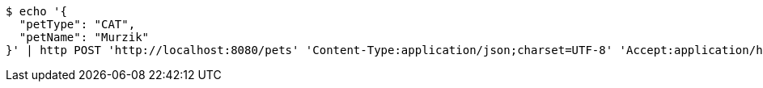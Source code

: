 [source,bash]
----
$ echo '{
  "petType": "CAT",
  "petName": "Murzik"
}' | http POST 'http://localhost:8080/pets' 'Content-Type:application/json;charset=UTF-8' 'Accept:application/hal+json'
----